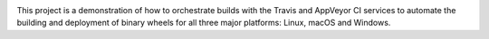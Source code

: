 .. image:: https://travis-ci.org/agronholm/sample-c-extension.svg?branch=master
  :target: https://travis-ci.org/agronholm/sample-c-extension
  :alt: Build Status

This project is a demonstration of how to orchestrate builds with the Travis and AppVeyor CI
services to automate the building and deployment of binary wheels for all three major platforms:
Linux, macOS and Windows.
